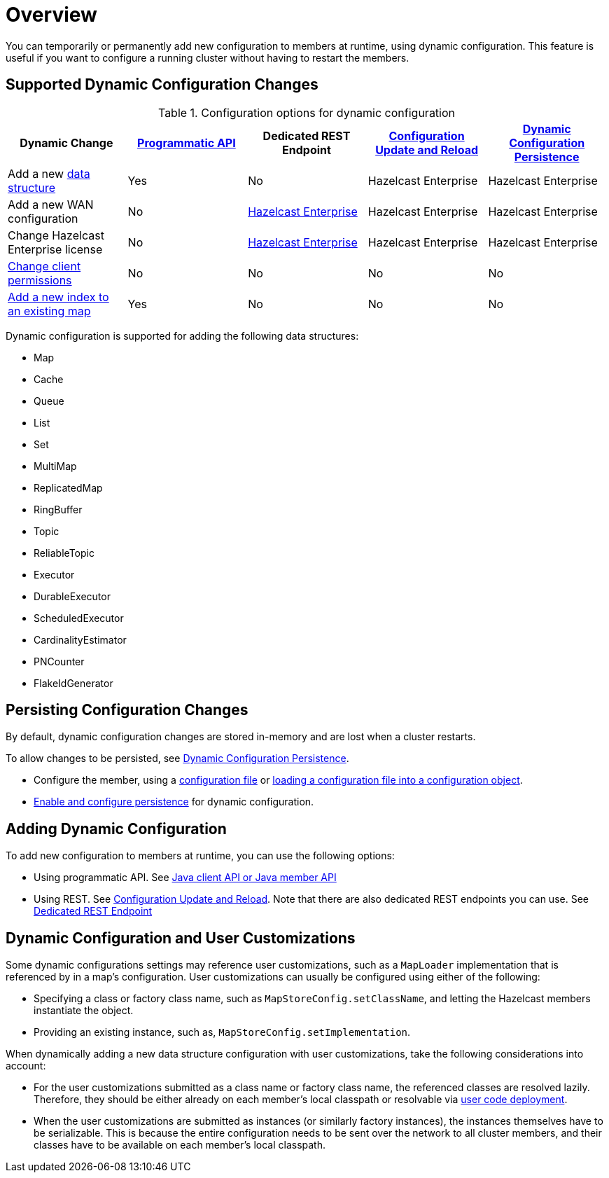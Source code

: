 = Overview
:description: You can temporarily or permanently add new configuration to members at runtime, using dynamic configuration. This feature is useful if you want to configure a running cluster without having to restart the members.
:keywords: dynamic configuration

{description}

[[supported-dynamic-configuration-changes]]
== Supported Dynamic Configuration Changes

.Configuration options for dynamic configuration
|===
| Dynamic Change | xref:dynamic-config-programmatic-api.adoc[Programmatic API] | Dedicated REST Endpoint | xref:dynamic-config-update-and-reload.adoc[Configuration Update and Reload] | xref:dynamic-config-persistence.adoc[Dynamic Configuration Persistence]

| Add a new <<supported-data-structures, data structure>>
| Yes
| No
| Hazelcast Enterprise
| Hazelcast Enterprise

| Add a new WAN configuration
| No
| xref:wan:rest-api.adoc[Hazelcast Enterprise]
| Hazelcast Enterprise
| Hazelcast Enterprise

| Change Hazelcast Enterprise license
| No
| xref:deploy:updating-license-rest.adoc[Hazelcast Enterprise]
| Hazelcast Enterprise
| Hazelcast Enterprise

| xref:security:native-client-security.adoc#handling-permissions-when-a-new-member-joins[Change client permissions]
| No
| No
| No
| No

| xref:query:indexing-maps.adoc[Add a new index to an existing map]
| Yes
| No
| No
| No

|===

[[supported-data-structures]]
Dynamic configuration is supported for adding the following data structures:

- Map
- Cache
- Queue
- List
- Set
- MultiMap
- ReplicatedMap
- RingBuffer
- Topic
- ReliableTopic
- Executor
- DurableExecutor
- ScheduledExecutor
- CardinalityEstimator
- PNCounter
- FlakeIdGenerator

== Persisting Configuration Changes

By default, dynamic configuration changes are stored in-memory and are lost when a cluster restarts.

To allow changes to be persisted, see xref:dynamic-config-persistence.adoc[Dynamic Configuration Persistence].

- Configure the member, using a xref:configuring-declaratively.adoc[configuration file] or xref:configuring-programmatically.adoc#config-file[loading a configuration file into a configuration object].

- xref:dynamic-config-persistence.adoc[Enable and configure persistence] for dynamic configuration.

== Adding Dynamic Configuration

To add new configuration to members at runtime, you can use the following options:

- Using programmatic API. See xref:dynamic-config-programmatic-api.adoc[Java client API or Java member API]
- Using REST. See xref:dynamic-config-update-and-reload.adoc[Configuration Update and Reload]. Note that there are also dedicated REST endpoints you can use. See <<supported-dynamic-configuration-changes, Dedicated REST Endpoint>>

== Dynamic Configuration and User Customizations

Some dynamic configurations settings may reference
user customizations, such as a `MapLoader` implementation that is referenced
by in a map's configuration. User customizations can usually be configured using either of the following:

* Specifying a class or factory class name, such as `MapStoreConfig.setClassName`, and letting the
Hazelcast members instantiate the object.
* Providing an existing instance, such as, `MapStoreConfig.setImplementation`.

When dynamically adding a new data structure configuration with user customizations,
take the following considerations into account:

* For the user customizations submitted as a class name or factory class name, the referenced
classes are resolved lazily. Therefore, they should be either already on each member's local
classpath or resolvable via xref:clusters:deploying-code-on-member.adoc[user code deployment].
* When the user customizations are submitted as instances (or similarly factory instances),
the instances themselves have to be serializable. This is because the entire configuration needs
to be sent over the network to all cluster members, and their classes have to be available on each member's local classpath.